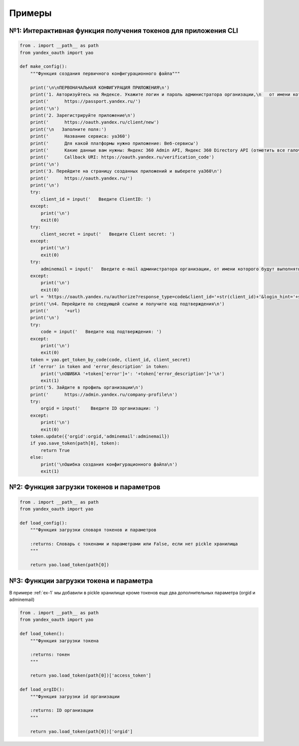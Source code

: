 Примеры
=======

.. _ex-1:

№1: Интерактивная функция получения токенов для приложения CLI
++++++++++++++++++++++++++++++++++++++++++++++++++++++++++++++

.. code-block:: python

    from . import __path__ as path
    from yandex_oauth import yao

    def make_config():
        """Функция создания первичного конфигурационного файла"""

        print('\n\nПЕРВОНАЧАЛЬНАЯ КОНФИГУРАЦИЯ ПРИЛОЖЕНИЯ\n')
        print('1. Авторизуйтесь на Яндексе. Укажите логин и пароль администратора организации,\n   от имени которого будут выполняться запросы к API\n')
        print('      https://passport.yandex.ru/')
        print('\n')
        print('2. Зарегистрируйте приложение\n')
        print('      https://oauth.yandex.ru/client/new')
        print('\n   Заполните поля:')
        print('      Название сервиса: ya360')
        print('      Для какой платформы нужно приложение: Веб-сервисы')
        print('      Какие данные вам нужны: Яндекс 360 Admin API, Яндекс 360 Directory API (отметить все галочки)')
        print('      Callback URI: https://oauth.yandex.ru/verification_code')
        print('\n')
        print('3. Перейдите на страницу созданных приложений и выберете ya360\n')
        print('      https://oauth.yandex.ru/')
        print('\n')
        try:
            client_id = input('   Введите ClientID: ')
        except:
            print('\n')
            exit(0)
        try:
            client_secret = input('   Введите Client secret: ')
        except:
            print('\n')
            exit(0)
        try:
            adminemail = input('   Введите e-mail администратора организации, от имени которого будут выполняться запросы к API: ')
        except:
            print('\n')
            exit(0)
        url = 'https://oauth.yandex.ru/authorize?response_type=code&client_id='+str(client_id)+'&login_hint='+str(adminemail)+'&force_confirm=yes'
        print('\n4. Перейдите по следующей ссылке и получите код подтверждения\n')
        print('      '+url)
        print('\n')
        try:
            code = input('   Введите код подтверждения: ')
        except:
            print('\n')
            exit(0)
        token = yao.get_token_by_code(code, client_id, client_secret)
        if 'error' in token and 'error_description' in token:
            print('\nОШИБКА '+token['error']+': '+token['error_description']+'\n')
            exit(1)
        print('5. Зайдите в профиль организации\n')
        print('      https://admin.yandex.ru/company-profile\n')
        try:
            orgid = input('    Введите ID организации: ')
        except:
            print('\n')
            exit(0)
        token.update({'orgid':orgid,'adminemail':adminemail})
        if yao.save_token(path[0], token):
            return True
        else:
            print('\nОшибка создания конфигурационного файла\n')
            exit(1)

№2: Функция загрузки токенов и параметров
+++++++++++++++++++++++++++++++++++++++++

.. code-block:: python

    from . import __path__ as path
    from yandex_oauth import yao

    def load_config():
        """Функция загрузки словаря токенов и параметров

        :returns: Словарь с токенами и параметрами или False, если нет pickle хранилища
        """
    
        return yao.load_token(path[0])

№3: Функции загрузки токена и параметра
+++++++++++++++++++++++++++++++++++++++
В примере :ref:`ex-1` мы добавили в pickle хранилище кроме токенов еще два дополнительных параметра (orgid и adminemail)

.. code-block:: python

    from . import __path__ as path
    from yandex_oauth import yao

    def load_token():
        """Функция загрузки токена

        :returns: токен
        """

        return yao.load_token(path[0])['access_token']

    def load_orgID():
        """Функция загрузки id организации

        :returns: ID организации
        """

        return yao.load_token(path[0])['orgid']

